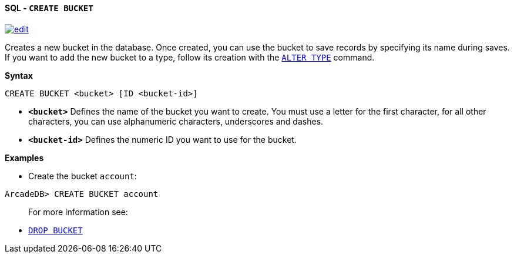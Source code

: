 [[sql-create-bucket]]
[discrete]
==== SQL - `CREATE BUCKET`
image:../images/edit.png[link="https://github.com/ArcadeData/arcadedb-docs/blob/main/src/main/asciidoc/query-languages/sql/sql-create-bucket.adoc" float=right]

Creates a new bucket in the database. Once created, you can use the bucket to save records by specifying its name during saves. If you want to add the new bucket to a type, follow its creation with the <<sql-alter-type,`ALTER TYPE`>> command.

*Syntax*

[source,sql]
----
CREATE BUCKET <bucket> [ID <bucket-id>]

----

* *`&lt;bucket&gt;`* Defines the name of the bucket you want to create. You must use a letter for the first character, for all other characters, you can use alphanumeric characters, underscores and dashes.
* *`&lt;bucket-id&gt;`* Defines the numeric ID you want to use for the bucket.

*Examples*

* Create the bucket `account`:

----
ArcadeDB> CREATE BUCKET account
----

____

For more information see:

____

* <<sql-drop-bucket,`DROP BUCKET`>>

